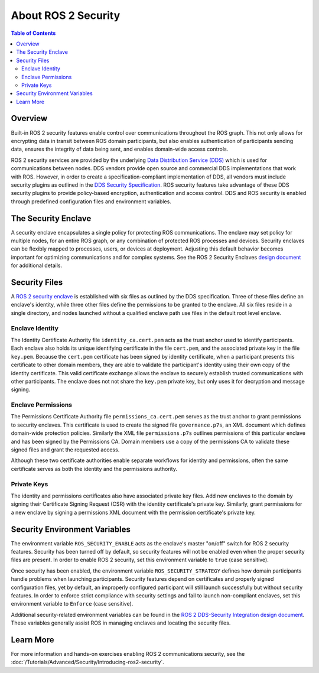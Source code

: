 .. _ROS-2-Security:

About ROS 2 Security
====================

.. contents:: Table of Contents
   :local:


Overview
--------

Built-in ROS 2 security features enable control over communications throughout the ROS graph.
This not only allows for encrypting data in transit between ROS domain participants, but also enables authentication of participants sending data, ensures the integrity of data being sent, and enables domain-wide access controls.

ROS 2 security services are provided by the underlying `Data Distribution Service (DDS) <https://www.omg.org/spec/DDS/>`_ which is used for communications between nodes.
DDS vendors provide open source and commercial DDS implementations that work with ROS.
However, in order to create a specification-compliant implementation of DDS, all vendors must include security plugins as outlined in the `DDS Security Specification <https://www.omg.org/spec/DDS-SECURITY/About-DDS-SECURITY/>`_.
ROS security features take advantage of these DDS security plugins to provide policy-based encryption, authentication and access control.
DDS and ROS security is enabled through predefined configuration files and environment variables.


The Security Enclave
--------------------

A security enclave encapsulates a single policy for protecting ROS communications.
The enclave may set policy for multiple nodes, for an entire ROS graph, or any combination of protected ROS processes and devices.
Security enclaves can be flexibly mapped to processes, users, or devices at deployment.
Adjusting this default behavior becomes important for optimizing communications and for complex systems.
See the ROS 2 Security Enclaves `design document <https://design.ros2.org/articles/ros2_security_enclaves.html>`_ for additional details.


Security Files
--------------

A `ROS 2 security enclave <https://design.ros2.org/articles/ros2_security_enclaves.html>`_ is established with six files as outlined by the DDS specification.
Three of these files define an enclave's identity, while three other files define the permissions to be granted to the enclave.
All six files reside in a single directory, and nodes launched without a qualified enclave path use files in the default root level enclave.

Enclave Identity
^^^^^^^^^^^^^^^^

The Identity Certificate Authority file ``identity_ca.cert.pem`` acts as the trust anchor used to identify participants.
Each enclave also holds its unique identifying certificate in the file ``cert.pem``, and the associated private key in the file ``key.pem``.
Because the ``cert.pem`` certificate has been signed by identity certificate, when a participant presents this certificate to other domain members, they are able to validate the participant's identity using their own copy of the identity certificate.
This valid certificate exchange allows the enclave to securely establish trusted communications with other participants.
The enclave does not not share the ``key.pem`` private key, but only uses it for decryption and message signing.

Enclave Permissions
^^^^^^^^^^^^^^^^^^^

The Permissions Certificate Authority file ``permissions_ca.cert.pem`` serves as the trust anchor to grant permissions to security enclaves.
This certificate is used to create the signed file ``governance.p7s``, an XML document which defines domain-wide protection policies.
Similarly the XML file ``permissions.p7s`` outlines permissions of this particular enclave and has been signed by the Permissions CA.
Domain members use a copy of the permissions CA to validate these signed files and grant the requested access.

Although these two certificate authorities enable separate workflows for identity and permissions, often the same certificate serves as both the identity and the permissions authority.

Private Keys
^^^^^^^^^^^^

The identity and permissions certificates also have associated private key files.
Add new enclaves to the domain by signing their Certificate Signing Request (CSR) with the identity certificate's private key.
Similarly, grant permissions for a new enclave by signing a permissions XML document with the permission certificate's private key.


Security Environment Variables
------------------------------

The environment variable ``ROS_SECURITY_ENABLE`` acts as the enclave's master "on/off" switch for ROS 2 security features.
Security has been turned off by default, so security features will not be enabled even when the proper security files are present.
In order to enable ROS 2 security, set this environment variable to ``true`` (case sensitive).

Once security has been enabled, the environment variable ``ROS_SECURITY_STRATEGY`` defines how domain participants handle problems when launching participants.
Security features depend on certificates and properly signed configuration files, yet by default, an improperly configured participant will still launch successfully but without security features.
In order to enforce strict compliance with security settings and fail to launch non-compliant enclaves, set this environment variable to ``Enforce`` (case sensitive).

Additional security-related environment variables can be found in the `ROS 2 DDS-Security Integration design document <https://design.ros2.org/articles/ros2_dds_security.html>`_.
These variables generally assist ROS in managing enclaves and locating the security files.


Learn More
----------

For more information and hands-on exercises enabling ROS 2 communications security, see the :doc:`/Tutorials/Advanced/Security/Introducing-ros2-security`.
